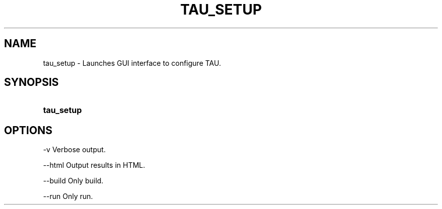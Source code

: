 .\" ** You probably do not want to edit this file directly **
.\" It was generated using the DocBook XSL Stylesheets (version 1.69.1).
.\" Instead of manually editing it, you probably should edit the DocBook XML
.\" source for it and then use the DocBook XSL Stylesheets to regenerate it.
.TH "TAU_SETUP" "1" "12/12/2008" "" "Tools"
.\" disable hyphenation
.nh
.\" disable justification (adjust text to left margin only)
.ad l
.SH "NAME"
tau_setup \- Launches GUI interface to configure TAU.
.SH "SYNOPSIS"
.HP 10
\fBtau_setup\fR
.SH "OPTIONS"
.PP
\-v Verbose output.
.PP
\-\-html Output results in HTML.
.PP
\-\-build Only build.
.PP
\-\-run Only run.
